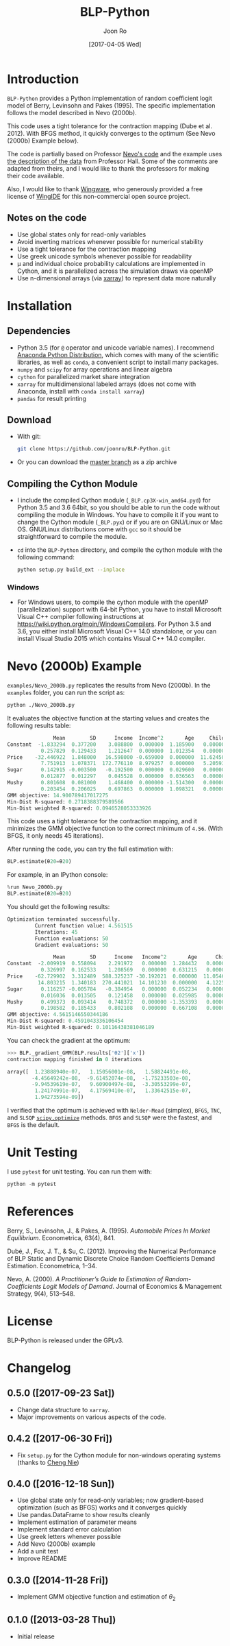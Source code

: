 # Created 2017-04-05 Wed 10:52
#+TITLE: BLP-Python
#+DATE: [2017-04-05 Wed]
#+AUTHOR: Joon Ro
#+EMAIL: joon.ro@outlook.com
* Introduction
=BLP-Python= provides a Python implementation of random coefficient logit
model of Berry, Levinsohn and Pakes (1995). The specific implementation
follows the model described in Nevo (2000b).

This code uses a tight tolerance for the contraction mapping (Dube et
al. 2012). With BFGS method, it quickly converges to the optimum (See Nevo
(2000b) Example below).

The code is partially based on Professor [[http://faculty.wcas.northwestern.edu/~ane686/supplements/rc_dc_code.htm][Nevo's code]] and the example uses [[http://emlab.berkeley.edu/users/bhhall/e220c/readme.html][the
description of the data]] from Professor Hall. Some of the comments are adapted
from theirs, and I would like to thank the professors for making their code
available.

Also, I would like to thank [[http://wingware.com][Wingware]], who generously provided a free license
of [[http://wingware.com][WingIDE]] for this non-commercial open source project.

** Notes on the code
- Use global states only for read-only variables
- Avoid inverting matrices whenever possible for numerical stability
- Use a tight tolerance for the contraction mapping
- Use greek unicode symbols whenever possible for readability
- μ and individual choice probability calculations are implemented in Cython,
  and it is parallelized across the simulation draws via openMP
- Use n-dimensional arrays (via [[http://xarray.pydata.org][xarray]]) to represent data more naturally
* Installation
** Dependencies
- Python 3.5 (for ~@~ operator and unicode variable names). I recommend
  [[https://www.continuum.io/downloads][Anaconda Python Distribution]], which comes with many of the scientific libraries,
  as well as =conda=, a convenient script to install many packages.
- =numpy= and =scipy= for array operations and linear algebra
- =cython= for parallelized market share integration
- =xarray= for multidimensional labeled arrays (does not come with Anaconda,
  install with =conda install xarray=)
- =pandas= for result printing
** Download
- With git:

  #+BEGIN_SRC sh
    git clone https://github.com/joonro/BLP-Python.git
  #+END_SRC

- Or you can download the [[https://github.com/joonro/BLP-Python/archive/master.zip][master branch]] as a zip archive
** Compiling the Cython Module
- I include the compiled Cython module (=_BLP.cp3X-win_amd64.pyd=) for Python
  3.5 and 3.6 64bit, so you should be able to run the code without compiling the
  module in Windows. You have to compile it if you want to change the Cython
  module (=_BLP.pyx=) or if you are on GNU/Linux or Mac OS. GNU/Linux
  distributions come with =gcc= so it should be straightforward to compile the
  module.
- ~cd~ into the =BLP-Python= directory, and compile the cython module with
  the following command:

  #+BEGIN_SRC sh
  python setup.py build_ext --inplace
  #+END_SRC
*** Windows
- For Windows users, to compile the cython module with the openMP
  (parallelization) support with 64-bit Python, you have to install Microsoft
  Visual C++ compiler following instructions at
  https://wiki.python.org/moin/WindowsCompilers. For Python 3.5 and 3.6, you
  either install Microsoft Visual C++ 14.0 standalone, or you can install
  Visual Studio 2015 which contains Visual C++ 14.0 compiler.
* Nevo (2000b) Example
=examples/Nevo_2000b.py= replicates the results from Nevo
(2000b). In the =examples= folder, you can run the script as:

#+BEGIN_SRC sh
python ./Nevo_2000b.py
#+END_SRC

It evaluates the objective function at the starting values and creates the
following results table:

#+BEGIN_SRC python
               Mean        SD      Income  Income^2       Age     Child
Constant  -1.833294  0.377200    3.088800  0.000000  1.185900   0.00000
           0.257829  0.129433    1.212647  0.000000  1.012354   0.00000
Price    -32.446922  1.848000   16.598000 -0.659000  0.000000  11.62450
           7.751913  1.078371  172.776110  8.979257  0.000000   5.20593
Sugar      0.142915 -0.003500   -0.192500  0.000000  0.029600   0.00000
           0.012877  0.012297    0.045528  0.000000  0.036563   0.00000
Mushy      0.801608  0.081000    1.468400  0.000000 -1.514300   0.00000
           0.203454  0.206025    0.697863  0.000000  1.098321   0.00000
GMM objective: 14.900789417017275
Min-Dist R-squared: 0.2718388379589566
Min-Dist weighted R-squared: 0.0946528053333926
#+END_SRC

This code uses a tight tolerance for the contraction mapping, and it
minimizes the GMM objective function to the correct minimum of
=4.56=. (With BFGS, it only needs 45 iterations).

After running the code, you can try the full estimation with:

#+BEGIN_SRC python
BLP.estimate(θ20=θ20)
#+END_SRC

For example, in an IPython console:

#+BEGIN_SRC python
%run Nevo_2000b.py
BLP.estimate(θ20=θ20)
#+END_SRC

You should get the following results:

#+BEGIN_SRC python
Optimization terminated successfully.
         Current function value: 4.561515
         Iterations: 45
         Function evaluations: 50
         Gradient evaluations: 50

               Mean        SD      Income   Income^2       Age      Child
Constant  -2.009919  0.558094    2.291972   0.000000  1.284432   0.000000
           0.326997  0.162533    1.208569   0.000000  0.631215   0.000000
Price    -62.729902  3.312489  588.325237 -30.192021  0.000000  11.054627
          14.803215  1.340183  270.441021  14.101230  0.000000   4.122563
Sugar      0.116257 -0.005784   -0.384954   0.000000  0.052234   0.000000
           0.016036  0.013505    0.121458   0.000000  0.025985   0.000000
Mushy      0.499373  0.093414    0.748372   0.000000 -1.353393   0.000000
           0.198582  0.185433    0.802108   0.000000  0.667108   0.000000
GMM objective: 4.5615146550344186
Min-Dist R-squared: 0.4591043336106454
Min-Dist weighted R-squared: 0.10116438381046189
#+END_SRC

You can check the gradient at the optimum:

#+BEGIN_SRC python
>>> BLP._gradient_GMM(BLP.results['θ2']['x'])
contraction mapping finished in 0 iterations

array([  1.23888940e-07,   1.15056001e-08,   1.58824491e-08,
        -4.45649242e-08,  -9.61452074e-08,  -1.75233503e-08,
        -9.94539619e-07,   9.60900497e-08,  -3.30553299e-07,
         1.24174991e-07,   4.17569410e-07,   1.33642515e-07,
         1.94273594e-09])
#+END_SRC

I verified that the optimum is achieved with =Nelder-Mead= (simplex),
=BFGS=, =TNC=, and =SLSQP= [[https://www.docs.scipy.org/doc/scipy/reference/optimize.html][=scipy.optimize=]] methods. =BFGS= and
=SLSQP= were the fastest, and =BFGS= is the default.

* Unit Testing
I use =pytest= for unit testing. You can run them with:

#+BEGIN_SRC python
python -m pytest
#+END_SRC

* References
Berry, S., Levinsohn, J., & Pakes, A. (1995). /Automobile Prices In Market
Equilibrium/. Econometrica, 63(4), 841.

Dubé, J., Fox, J. T., & Su, C. (2012). Improving the Numerical Performance of
BLP Static and Dynamic Discrete Choice Random Coefficients Demand
Estimation. Econometrica, 1–34.

Nevo, A. (2000). /A Practitioner’s Guide to Estimation of Random-Coefficients
Logit Models of Demand/. Journal of Economics & Management Strategy, 9(4),
513–548.
* License
BLP-Python is released under the GPLv3.
* Changelog
** 0.5.0 ([2017-09-23 Sat])
- Change data structure to =xarray=. 
- Major improvements on various aspects of the code. 
** 0.4.2 ([2017-06-30 Fri])
- Fix =setup.py= for the Cython module for non-windows operating systems (thanks to [[https://github.com/cniedotus][Cheng Nie]])
** 0.4.0 ([2016-12-18 Sun])
- Use global state only for read-only variables; now gradient-based
  optimization (such as BFGS) works and it converges quickly
- Use pandas.DataFrame to show results cleanly
- Implement estimation of parameter means
- Implement standard error calculation
- Use greek letters whenever possible
- Add Nevo (2000b) example
- Add a unit test
- Improve README
** 0.3.0 ([2014-11-28 Fri])
- Implement GMM objective function and estimation of \( \theta_{2} \)
** 0.1.0 ([2013-03-28 Thu])
- Initial release
